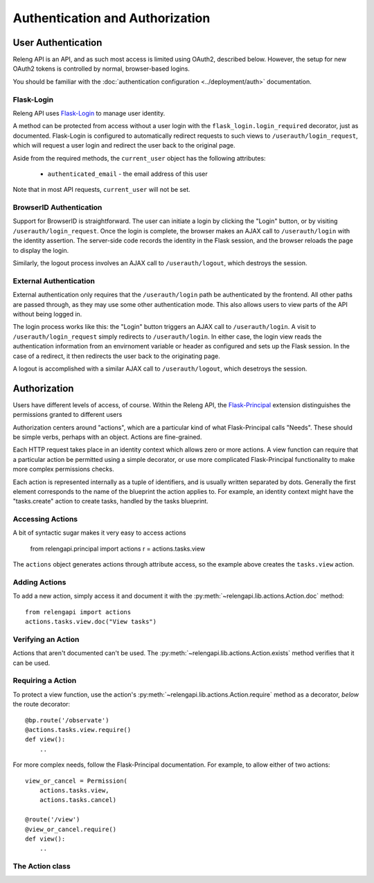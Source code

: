 Authentication and Authorization
================================

User Authentication
-------------------

Releng API is an API, and as such most access is limited using OAuth2, described below.
However, the setup for new OAuth2 tokens is controlled by normal, browser-based logins.

You should be familiar with the :doc:`authentication configuration <../deployment/auth>` documentation.

Flask-Login
...........

Releng API uses `Flask-Login <https://flask-login.readthedocs.org>`_ to manage user identity.

A method can be protected from access without a user login with the ``flask_login.login_required`` decorator, just as documented.
Flask-Login is configured to automatically redirect requests to such views to ``/userauth/login_request``, which will request a user login and redirect the user back to the original page.

Aside from the required methods, the ``current_user`` object has the following attributes:

 * ``authenticated_email`` - the email address of this user

Note that in most API requests, ``current_user`` will not be set.

BrowserID Authentication
........................

Support for BrowserID is straightforward.
The user can initiate a login by clicking the "Login" button, or by visiting ``/userauth/login_request``.
Once the login is complete, the browser makes an AJAX call to ``/userauth/login`` with the identity assertion.
The server-side code records the identity in the Flask session, and the browser reloads the page to display the login.

Similarly, the logout process involves an AJAX call to ``/userauth/logout``, which destroys the session.

External Authentication
.......................

External authentication only requires that the ``/userauth/login`` path be authenticated by the frontend.
All other paths are passed through, as they may use some other authentication mode.
This also allows users to view parts of the API without being logged in.

The login process works like this:
the "Login" button triggers an AJAX call to ``/userauth/login``.
A visit to ``/userauth/login_request`` simply redirects to ``/userauth/login``.
In either case, the login view reads the authentication information from an envirnoment variable or header as configured and sets up the Flask session.
In the case of a redirect, it then redirects the user back to the originating page.

A logout is accomplished with a similar AJAX call to ``/userauth/logout``, which desetroys the session.

Authorization
-------------

Users have different levels of access, of course.
Within the Releng API, the `Flask-Principal <https://pythonhosted.org/Flask-Principal/>`_ extension distinguishes the permissions granted to different users

Authorization centers around "actions", which are a particular kind of what Flask-Principal calls "Needs".
These should be simple verbs, perhaps with an object.
Actions are fine-grained.

Each HTTP request takes place in an identity context which allows zero or more actions.
A view function can require that a particular action be permitted using a simple decorator, or use more complicated Flask-Principal functionality to make more complex permissions checks.

Each action is represented internally as a tuple of identifiers, and is usually written separated by dots.
Generally the first element corresponds to the name of the blueprint the action applies to.
For example, an identity context might have the "tasks.create" action to create tasks, handled by the tasks blueprint.

Accessing Actions
.................

A bit of syntactic sugar makes it very easy to access actions

    from relengapi.principal import actions
    r = actions.tasks.view

The ``actions`` object generates actions through attribute access, so the example above creates the ``tasks.view`` action.

Adding Actions
..............

To add a new action, simply access it and document it with the  :py:meth:`~relengapi.lib.actions.Action.doc` method::

    from relengapi import actions
    actions.tasks.view.doc("View tasks")

Verifying an Action
...................

Actions that aren't documented can't be used.
The :py:meth:`~relengapi.lib.actions.Action.exists` method verifies that it can be used.

Requiring a Action
..................

To protect a view function, use the action's  :py:meth:`~relengapi.lib.actions.Action.require` method as a decorator, *below* the route decorator::

    @bp.route('/observate')
    @actions.tasks.view.require()
    def view():
        ..

For more complex needs, follow the Flask-Principal documentation.
For example, to allow either of two actions::

    view_or_cancel = Permission(
        actions.tasks.view,
        actions.tasks.cancel)

    @route('/view')
    @view_or_cancel.require()
    def view():
        ..

The Action class
................

.. py:class:: relengapi.lib.actions.Action

    .. py:method:: doc(doc)

        :param doc: documentation for the action

        Set the documentation string for an action

    .. py:method:: exists()

        Verify that this action exists (is documented)

    .. py:method:: require()

        Return a decorator for view functions that will require this permission, and fail with a 403 response if permission is not granted.
        The return value is the same as that from Flask-Principal's ``Permission.request`` method, so it can also be used as a context manager.

    .. py:method:: __str__()

        Return the dot-separated string representation of this action.

.. py:class:: relengapi.lib.actions.Actions

    There is exactly one instance of this class, at ``relengapi.actions``.

    .. py:method:: __getitem__(index):

        :param index: string representation of an action
        :returns: Action

        Return the named action if, and only if, it already exists.

    .. py:method:: get(index, default=None)

        :param index: string representation of an action
        :param default: default value if ``index`` is not found
        :returns: Action or default

        Return the named action if it already exists, otherwise return the default

